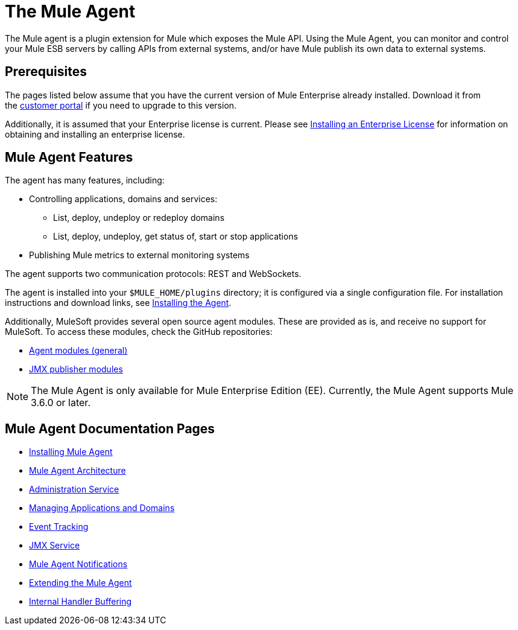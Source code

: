 = The Mule Agent
:keywords: cloudhub, api, mule agent, plugin, enterprise, rest, websockets
:license-info: Enterprise
:version-info: 3.6.0 and later

The Mule agent is a plugin extension for Mule which exposes the Mule API. Using the Mule Agent, you can monitor and control your Mule ESB servers by calling APIs from external systems, and/or have Mule publish its own data to external systems.

== Prerequisites

The pages listed below assume that you have the current version of Mule Enterprise already installed. Download it from the link:http://www.mulesoft.com/support-login[customer portal] if you need to upgrade to this version.

Additionally, it is assumed that your Enterprise license is current. Please see link:/cloudhub/installing-an-enterprise-license[Installing an Enterprise License] for information on obtaining and installing an enterprise license.

== Mule Agent Features

The agent has many features, including:

* Controlling applications, domains and services:
** List, deploy, undeploy or redeploy domains
** List, deploy, undeploy, get status of, start or stop applications
* Publishing Mule metrics to external monitoring systems

The agent supports two communication protocols: REST and WebSockets. 

The agent is installed into your `$MULE_HOME/plugins` directory; it is configured via a single configuration file. For installation instructions and download links, see link:/mule-agent/v/1.1.1/installing-mule-agent[Installing the Agent].

Additionally, MuleSoft provides several open source agent modules. These are provided as is, and receive no support for MuleSoft. To access these modules, check the GitHub repositories:

* link:https://github.com/mulesoft/mule-agent-modules[Agent modules (general)]
* link:https://github.com/mulesoft/mule-agent-modules/tree/master/mule-agent-monitoring-publishers[JMX publisher modules]

[NOTE]
The Mule Agent is only available for Mule Enterprise Edition (EE). Currently, the Mule Agent supports Mule 3.6.0 or later.

== Mule Agent Documentation Pages

* link:/mule-agent/v/1.1.1/installing-mule-agent[Installing Mule Agent]
* link:/mule-agent/v/1.1.1/mule-agent-architecture[Mule Agent Architecture]
* link:/mule-agent/v/1.1.1/administration-service[Administration Service]
* link:/mule-agent/v/1.1.1/managing-applications-and-domains[Managing Applications and Domains]
* link:/mule-agent/v/1.1.1/event-tracking[Event Tracking]
* link:/mule-agent/v/1.1.1/jmx-service[JMX Service]
* link:/mule-agent/v/1.1.1/mule-agent-notifications[Mule Agent Notifications]
* link:/mule-agent/v/1.1.1/extending-the-mule-agent[Extending the Mule Agent]
* link:/mule-agent/v/1.1.1/internal-handler-buffering[Internal Handler Buffering]
